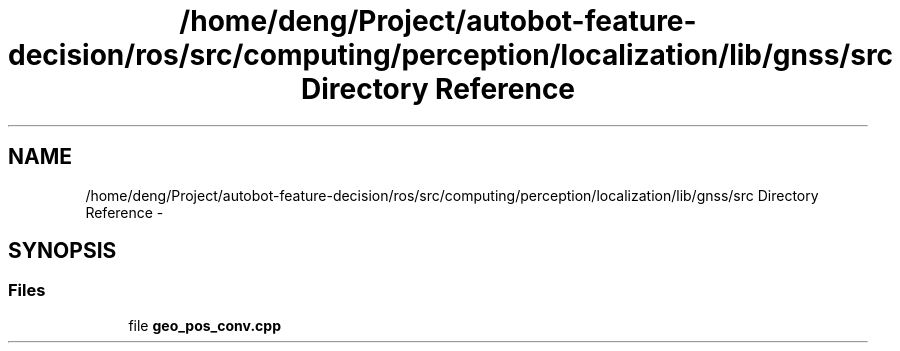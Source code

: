 .TH "/home/deng/Project/autobot-feature-decision/ros/src/computing/perception/localization/lib/gnss/src Directory Reference" 3 "Fri May 22 2020" "Autoware_Doxygen" \" -*- nroff -*-
.ad l
.nh
.SH NAME
/home/deng/Project/autobot-feature-decision/ros/src/computing/perception/localization/lib/gnss/src Directory Reference \- 
.SH SYNOPSIS
.br
.PP
.SS "Files"

.in +1c
.ti -1c
.RI "file \fBgeo_pos_conv\&.cpp\fP"
.br
.in -1c
